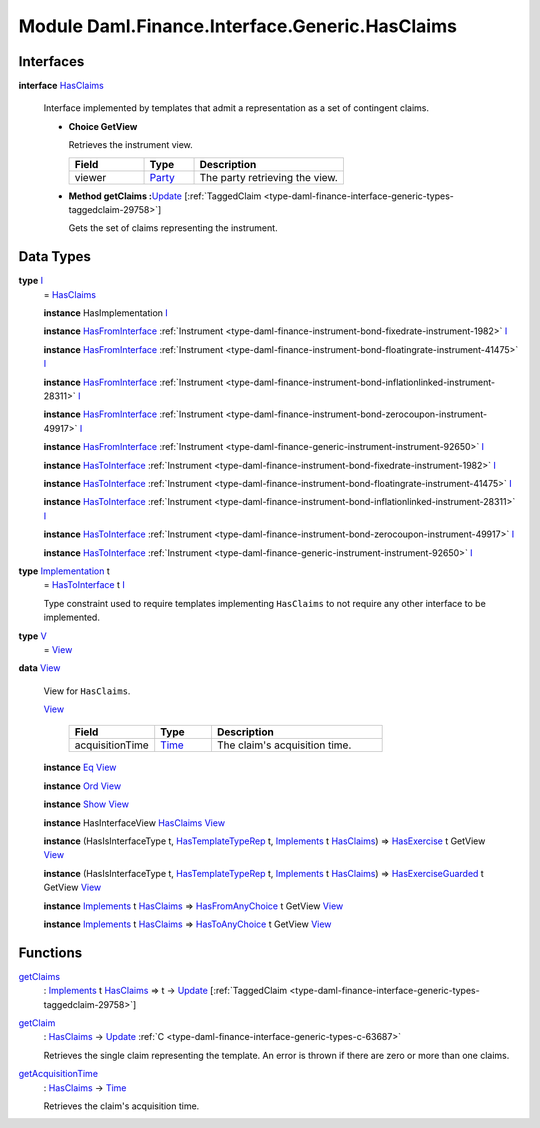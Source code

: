 .. Copyright (c) 2022 Digital Asset (Switzerland) GmbH and/or its affiliates. All rights reserved.
.. SPDX-License-Identifier: Apache-2.0

.. _module-daml-finance-interface-generic-hasclaims-95591:

Module Daml.Finance.Interface.Generic.HasClaims
==================================================

Interfaces
----------

.. _type-daml-finance-interface-generic-hasclaims-hasclaims-95955:

**interface** `HasClaims <type-daml-finance-interface-generic-hasclaims-hasclaims-95955_>`_

  Interface implemented by templates that admit a representation as a set of contingent claims\.

  + **Choice GetView**

    Retrieves the instrument view\.

    .. list-table::
       :widths: 15 10 30
       :header-rows: 1

       * - Field
         - Type
         - Description
       * - viewer
         - `Party <https://docs.daml.com/daml/stdlib/Prelude.html#type-da-internal-lf-party-57932>`_
         - The party retrieving the view\.

  + **Method getClaims \:**\ `Update <https://docs.daml.com/daml/stdlib/Prelude.html#type-da-internal-lf-update-68072>`_ \[:ref:`TaggedClaim <type-daml-finance-interface-generic-types-taggedclaim-29758>`\]

    Gets the set of claims representing the instrument\.

Data Types
----------

.. _type-daml-finance-interface-generic-hasclaims-i-90893:

**type** `I <type-daml-finance-interface-generic-hasclaims-i-90893_>`_
  \= `HasClaims <type-daml-finance-interface-generic-hasclaims-hasclaims-95955_>`_

  **instance** HasImplementation `I <type-daml-finance-interface-generic-hasclaims-i-90893_>`_

  **instance** `HasFromInterface <https://docs.daml.com/daml/stdlib/Prelude.html#class-da-internal-interface-hasfrominterface-43863>`_ :ref:`Instrument <type-daml-finance-instrument-bond-fixedrate-instrument-1982>` `I <type-daml-finance-interface-generic-hasclaims-i-90893_>`_

  **instance** `HasFromInterface <https://docs.daml.com/daml/stdlib/Prelude.html#class-da-internal-interface-hasfrominterface-43863>`_ :ref:`Instrument <type-daml-finance-instrument-bond-floatingrate-instrument-41475>` `I <type-daml-finance-interface-generic-hasclaims-i-90893_>`_

  **instance** `HasFromInterface <https://docs.daml.com/daml/stdlib/Prelude.html#class-da-internal-interface-hasfrominterface-43863>`_ :ref:`Instrument <type-daml-finance-instrument-bond-inflationlinked-instrument-28311>` `I <type-daml-finance-interface-generic-hasclaims-i-90893_>`_

  **instance** `HasFromInterface <https://docs.daml.com/daml/stdlib/Prelude.html#class-da-internal-interface-hasfrominterface-43863>`_ :ref:`Instrument <type-daml-finance-instrument-bond-zerocoupon-instrument-49917>` `I <type-daml-finance-interface-generic-hasclaims-i-90893_>`_

  **instance** `HasFromInterface <https://docs.daml.com/daml/stdlib/Prelude.html#class-da-internal-interface-hasfrominterface-43863>`_ :ref:`Instrument <type-daml-finance-generic-instrument-instrument-92650>` `I <type-daml-finance-interface-generic-hasclaims-i-90893_>`_

  **instance** `HasToInterface <https://docs.daml.com/daml/stdlib/Prelude.html#class-da-internal-interface-hastointerface-68104>`_ :ref:`Instrument <type-daml-finance-instrument-bond-fixedrate-instrument-1982>` `I <type-daml-finance-interface-generic-hasclaims-i-90893_>`_

  **instance** `HasToInterface <https://docs.daml.com/daml/stdlib/Prelude.html#class-da-internal-interface-hastointerface-68104>`_ :ref:`Instrument <type-daml-finance-instrument-bond-floatingrate-instrument-41475>` `I <type-daml-finance-interface-generic-hasclaims-i-90893_>`_

  **instance** `HasToInterface <https://docs.daml.com/daml/stdlib/Prelude.html#class-da-internal-interface-hastointerface-68104>`_ :ref:`Instrument <type-daml-finance-instrument-bond-inflationlinked-instrument-28311>` `I <type-daml-finance-interface-generic-hasclaims-i-90893_>`_

  **instance** `HasToInterface <https://docs.daml.com/daml/stdlib/Prelude.html#class-da-internal-interface-hastointerface-68104>`_ :ref:`Instrument <type-daml-finance-instrument-bond-zerocoupon-instrument-49917>` `I <type-daml-finance-interface-generic-hasclaims-i-90893_>`_

  **instance** `HasToInterface <https://docs.daml.com/daml/stdlib/Prelude.html#class-da-internal-interface-hastointerface-68104>`_ :ref:`Instrument <type-daml-finance-generic-instrument-instrument-92650>` `I <type-daml-finance-interface-generic-hasclaims-i-90893_>`_

.. _type-daml-finance-interface-generic-hasclaims-implementation-84525:

**type** `Implementation <type-daml-finance-interface-generic-hasclaims-implementation-84525_>`_ t
  \= `HasToInterface <https://docs.daml.com/daml/stdlib/Prelude.html#class-da-internal-interface-hastointerface-68104>`_ t `I <type-daml-finance-interface-generic-hasclaims-i-90893_>`_

  Type constraint used to require templates implementing ``HasClaims`` to not
  require any other interface to be implemented\.

.. _type-daml-finance-interface-generic-hasclaims-v-32266:

**type** `V <type-daml-finance-interface-generic-hasclaims-v-32266_>`_
  \= `View <type-daml-finance-interface-generic-hasclaims-view-80326_>`_

.. _type-daml-finance-interface-generic-hasclaims-view-80326:

**data** `View <type-daml-finance-interface-generic-hasclaims-view-80326_>`_

  View for ``HasClaims``\.

  .. _constr-daml-finance-interface-generic-hasclaims-view-70023:

  `View <constr-daml-finance-interface-generic-hasclaims-view-70023_>`_

    .. list-table::
       :widths: 15 10 30
       :header-rows: 1

       * - Field
         - Type
         - Description
       * - acquisitionTime
         - `Time <https://docs.daml.com/daml/stdlib/Prelude.html#type-da-internal-lf-time-63886>`_
         - The claim's acquisition time\.

  **instance** `Eq <https://docs.daml.com/daml/stdlib/Prelude.html#class-ghc-classes-eq-22713>`_ `View <type-daml-finance-interface-generic-hasclaims-view-80326_>`_

  **instance** `Ord <https://docs.daml.com/daml/stdlib/Prelude.html#class-ghc-classes-ord-6395>`_ `View <type-daml-finance-interface-generic-hasclaims-view-80326_>`_

  **instance** `Show <https://docs.daml.com/daml/stdlib/Prelude.html#class-ghc-show-show-65360>`_ `View <type-daml-finance-interface-generic-hasclaims-view-80326_>`_

  **instance** HasInterfaceView `HasClaims <type-daml-finance-interface-generic-hasclaims-hasclaims-95955_>`_ `View <type-daml-finance-interface-generic-hasclaims-view-80326_>`_

  **instance** (HasIsInterfaceType t, `HasTemplateTypeRep <https://docs.daml.com/daml/stdlib/Prelude.html#class-da-internal-template-functions-hastemplatetyperep-24134>`_ t, `Implements <https://docs.daml.com/daml/stdlib/Prelude.html#type-da-internal-interface-implements-92077>`_ t `HasClaims <type-daml-finance-interface-generic-hasclaims-hasclaims-95955_>`_) \=\> `HasExercise <https://docs.daml.com/daml/stdlib/Prelude.html#class-da-internal-template-functions-hasexercise-70422>`_ t GetView `View <type-daml-finance-interface-generic-hasclaims-view-80326_>`_

  **instance** (HasIsInterfaceType t, `HasTemplateTypeRep <https://docs.daml.com/daml/stdlib/Prelude.html#class-da-internal-template-functions-hastemplatetyperep-24134>`_ t, `Implements <https://docs.daml.com/daml/stdlib/Prelude.html#type-da-internal-interface-implements-92077>`_ t `HasClaims <type-daml-finance-interface-generic-hasclaims-hasclaims-95955_>`_) \=\> `HasExerciseGuarded <https://docs.daml.com/daml/stdlib/Prelude.html#class-da-internal-template-functions-hasexerciseguarded-97843>`_ t GetView `View <type-daml-finance-interface-generic-hasclaims-view-80326_>`_

  **instance** `Implements <https://docs.daml.com/daml/stdlib/Prelude.html#type-da-internal-interface-implements-92077>`_ t `HasClaims <type-daml-finance-interface-generic-hasclaims-hasclaims-95955_>`_ \=\> `HasFromAnyChoice <https://docs.daml.com/daml/stdlib/Prelude.html#class-da-internal-template-functions-hasfromanychoice-81184>`_ t GetView `View <type-daml-finance-interface-generic-hasclaims-view-80326_>`_

  **instance** `Implements <https://docs.daml.com/daml/stdlib/Prelude.html#type-da-internal-interface-implements-92077>`_ t `HasClaims <type-daml-finance-interface-generic-hasclaims-hasclaims-95955_>`_ \=\> `HasToAnyChoice <https://docs.daml.com/daml/stdlib/Prelude.html#class-da-internal-template-functions-hastoanychoice-82571>`_ t GetView `View <type-daml-finance-interface-generic-hasclaims-view-80326_>`_

Functions
---------

.. _function-daml-finance-interface-generic-hasclaims-getclaims-42355:

`getClaims <function-daml-finance-interface-generic-hasclaims-getclaims-42355_>`_
  \: `Implements <https://docs.daml.com/daml/stdlib/Prelude.html#type-da-internal-interface-implements-92077>`_ t `HasClaims <type-daml-finance-interface-generic-hasclaims-hasclaims-95955_>`_ \=\> t \-\> `Update <https://docs.daml.com/daml/stdlib/Prelude.html#type-da-internal-lf-update-68072>`_ \[:ref:`TaggedClaim <type-daml-finance-interface-generic-types-taggedclaim-29758>`\]

.. _function-daml-finance-interface-generic-hasclaims-getclaim-12249:

`getClaim <function-daml-finance-interface-generic-hasclaims-getclaim-12249_>`_
  \: `HasClaims <type-daml-finance-interface-generic-hasclaims-hasclaims-95955_>`_ \-\> `Update <https://docs.daml.com/daml/stdlib/Prelude.html#type-da-internal-lf-update-68072>`_ :ref:`C <type-daml-finance-interface-generic-types-c-63687>`

  Retrieves the single claim representing the template\. An error is thrown if there are zero or more than one claims\.

.. _function-daml-finance-interface-generic-hasclaims-getacquisitiontime-51329:

`getAcquisitionTime <function-daml-finance-interface-generic-hasclaims-getacquisitiontime-51329_>`_
  \: `HasClaims <type-daml-finance-interface-generic-hasclaims-hasclaims-95955_>`_ \-\> `Time <https://docs.daml.com/daml/stdlib/Prelude.html#type-da-internal-lf-time-63886>`_

  Retrieves the claim's acquisition time\.
